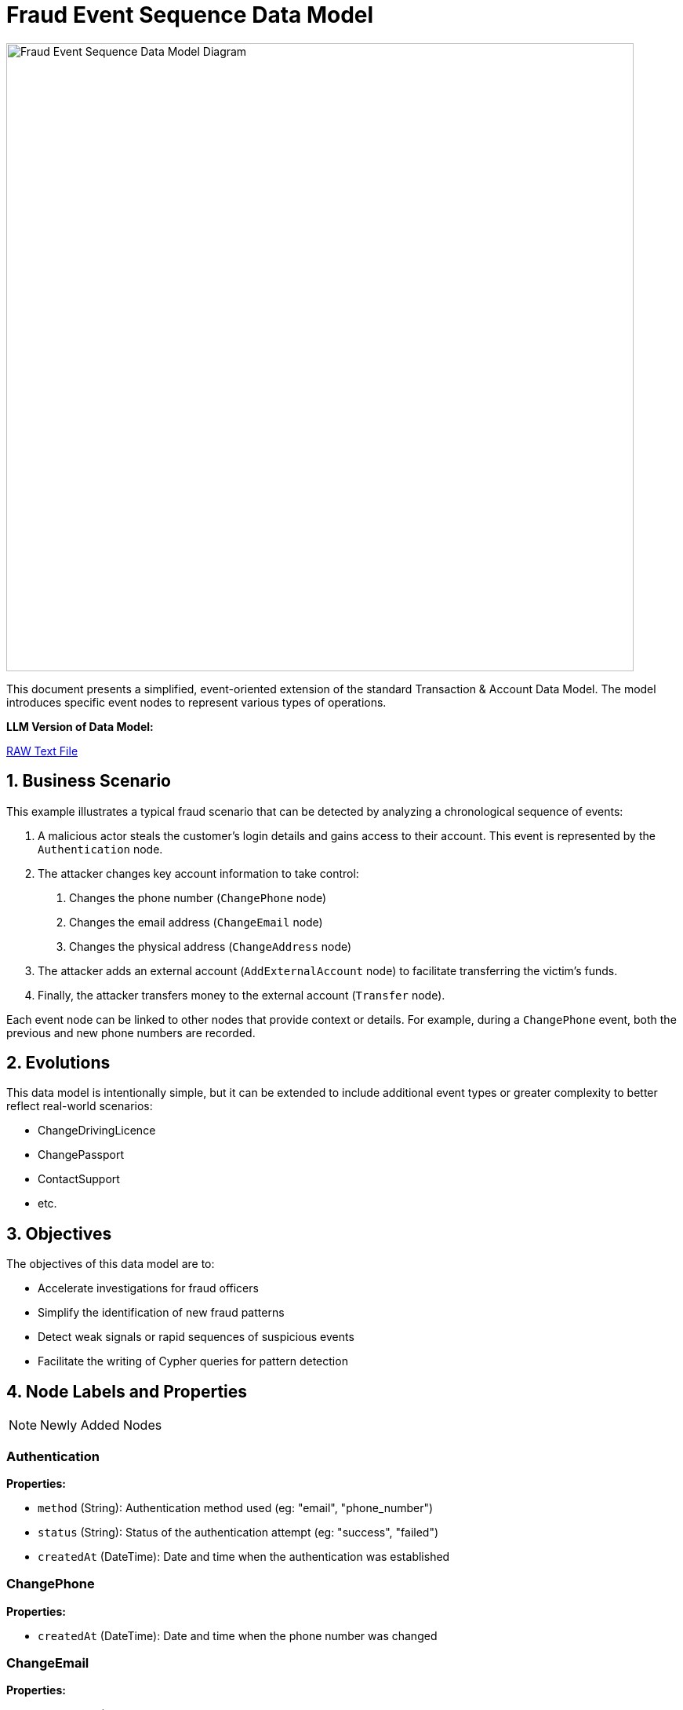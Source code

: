 = Fraud Event Sequence Data Model
:aliases: data-models/fraud-event-sequence/fraud-event-sequence-model.adoc

image::data-models/fraud-event-sequence/fraud-event-sequence-model.png[Fraud Event Sequence Data Model Diagram,800,align="center"]

This document presents a simplified, event-oriented extension of the standard Transaction & Account Data Model. The model introduces specific event nodes to represent various types of operations.

*LLM Version of Data Model:*

link:{attachmentsdir}/llm-fraud-event-sequence-model.txt[RAW Text File,window=_blank]

== 1. Business Scenario

This example illustrates a typical fraud scenario that can be detected by analyzing a chronological sequence of events:

1. A malicious actor steals the customer's login details and gains access to their account. This event is represented by the `Authentication` node.
2. The attacker changes key account information to take control:
    a. Changes the phone number (`ChangePhone` node)
    b. Changes the email address (`ChangeEmail` node)
    c. Changes the physical address (`ChangeAddress` node)
3. The attacker adds an external account (`AddExternalAccount` node) to facilitate transferring the victim's funds.
4. Finally, the attacker transfers money to the external account (`Transfer` node).

Each event node can be linked to other nodes that provide context or details. For example, during a `ChangePhone` event, both the previous and new phone numbers are recorded.

== 2. Evolutions

This data model is intentionally simple, but it can be extended to include additional event types or greater complexity to better reflect real-world scenarios:

- ChangeDrivingLicence
- ChangePassport
- ContactSupport
- etc.

== 3. Objectives

The objectives of this data model are to:

- Accelerate investigations for fraud officers
- Simplify the identification of new fraud patterns
- Detect weak signals or rapid sequences of suspicious events
- Facilitate the writing of Cypher queries for pattern detection

== 4. Node Labels and Properties

[NOTE]
====
Newly Added Nodes
====

=== Authentication

*Properties:*

** `method` (String): Authentication method used (eg: "email", "phone_number")
** `status` (String): Status of the authentication attempt (eg: "success", "failed")
** `createdAt` (DateTime): Date and time when the authentication was established

=== ChangePhone

*Properties:*

** `createdAt` (DateTime): Date and time when the phone number was changed

=== ChangeEmail

*Properties:*

** `createdAt` (DateTime): Date and time when the email address was changed

=== ChangeAddress

*Properties:*

** `createdAt` (DateTime): Date and time when the address was changed

=== AddExternalAccount

*Properties:*

** `createdAt` (DateTime): Date and time when the external account was added

=== Transfer

*Properties:*

** `createdAt` (DateTime): Date and time when the transfer was made

[NOTE]
====
Existing Nodes
====

=== Account

*Labels:*

** xref:data-models/transaction-graph/transaction/transaction-base-model.adoc#_account[Inherited from the standard Transaction & Account Data Model]

*Properties:*

** xref:data-models/transaction-graph/transaction/transaction-base-model.adoc#_account[Inherited from the standard Transaction & Account Data Model]

=== Customer

*Properties:*

** xref:data-models/transaction-graph/transaction/transaction-base-model.adoc#_customer[Inherited from the standard Transaction & Account Data Model]

=== Address

*Properties:*

** xref:data-models/transaction-graph/transaction/transaction-base-model.adoc#_address[Inherited from the standard Transaction & Account Data Model]

=== Email

*Properties:*

** xref:data-models/transaction-graph/transaction/transaction-base-model.adoc#_email[Inherited from the standard Transaction & Account Data Model]

=== Phone

*Properties:*

** xref:data-models/transaction-graph/transaction/transaction-base-model.adoc#_phone[Inherited from the standard Transaction & Account Data Model]

=== Session

*Properties:*

** xref:data-models/transaction-graph/transaction/transaction-base-model.adoc#_session[Inherited from the standard Transaction & Account Data Model]

=== Transaction

*Properties:*

** xref:data-models/transaction-graph/transaction/transaction-base-model.adoc#_transaction[Inherited from the standard Transaction & Account Data Model]

== 5. Relationship Types and Properties

[NOTE]
====
New Relationships
====

=== :CONNECTS

* *Direction:* Customer->Authentication
* *Properties:*
** None

=== :NEXT
* *Direction:* Event->Event
* *Properties:*
** None

=== :OLD_PHONE
* *Direction:* ChangePhone->Phone
* *Properties:*
** None

=== :NEW_PHONE
* *Direction:* ChangePhone->Phone
* *Properties:*
** None

=== :OLD_EMAIL
* *Direction:* ChangeEmail->Email
* *Properties:*
** None

=== :NEW_EMAIL
* *Direction:* ChangeEmail->Email
* *Properties:*
** None

=== :OLD_ADDRESS
* *Direction:* ChangeAddress->Address
* *Properties:*
** None

=== :NEW_ADDRESS
* *Direction:* ChangeAddress->Address
* *Properties:*
** None

=== :HAS_AUTHENTICATION
* *Direction:* Session->Authentication
* *Properties:*
** None

=== :HAS_CHANGE_PHONE
* *Direction:* Session->ChangePhone
* *Properties:*
** None

=== :HAS_CHANGE_EMAIL
* *Direction:* Session->ChangeEmail
* *Properties:*
** None

=== :HAS_CHANGE_ADDRESS
* *Direction:* Session->ChangeAddress
* *Properties:*
** None

=== :HAS_ADD_EXTERNAL_ACCOUNT
* *Direction:* Session->AddExternalAccount
* *Properties:*
** None

=== :HAS_TRANSFER
* *Direction:* Session->Transfer
* *Properties:*
** None

=== :ADD_ACCOUNT
* *Direction:* AddExternalAccount->Account
* *Properties:*
** None

=== :HAS_TRANSACTION
* *Direction:* Transfer->Transaction
* *Properties:*
** None

[NOTE]
====
Existing Relationships
====

=== :HAS_ADDRESS
* *Direction:* Customer->Address
* xref:data-models/transaction-graph/transaction/transaction-base-model.adoc#_has_address[Properties inherited from base model]

=== :HAS_EMAIL
* *Direction:* Customer->Email
* xref:data-models/transaction-graph/transaction/transaction-base-model.adoc#_has_address[Properties inherited from base model]

=== :HAS_PHONE
* *Direction:* Customer->Phone
* xref:data-models/transaction-graph/transaction/transaction-base-model.adoc#_has_address[Properties inherited from base model]

=== :HAS_ACCOUNT
* *Direction:* Customer->Account
* xref:data-models/transaction-graph/transaction/transaction-base-model.adoc#_has_address[Properties inherited from base model]

=== :PERFORMS
* *Direction:* Account->Transaction
* xref:data-models/transaction-graph/transaction/transaction-base-model.adoc#_has_address[Properties inherited from base model]

=== :BENEFITS_TO
* *Direction:* Transaction->Account
* xref:data-models/transaction-graph/transaction/transaction-base-model.adoc#_has_address[Properties inherited from base model]

== 6. Customer enhancements

**Velocity Tracking Enhancement:**

A significant improvement opportunity exists in tracking the speed of account changes, which is a critical fraud indicator. Rapid successive changes often signal automated attacks or coordinated fraud attempts.

**Proposed Enhancement:**

* Add temporal properties to `:NEXT` relationships between consecutive events
* Include `timeDelta` (duration between events)
* Track cumulative change velocity over rolling time windows

**Benefits:**

* Detect automated attack patterns through abnormally fast event sequences
* Identify human vs. bot behavior based on realistic timing patterns
* Enable real-time velocity-based fraud scoring and blocking

**Failed Attempts Tracking Enhancement:**

The current model focuses on successful events but should capture failed attempts, which are often stronger fraud indicators than successful ones.

**Proposed Enhancement:**

* Create dedicated nodes for failed authentication attempts before successful login
* Track rejected change requests and their failure reasons
* Maintain audit trails of all attempt types, not just successful ones

**Benefits:**

* Failed login attempts followed by successful access often indicate credential stuffing
* Multiple rejected change requests may signal social engineering attempts
* Pattern analysis of failed attempts can reveal attack methodologies

== 7. Minimal Demo Code

The following Cypher code extends the standard Transaction & Account Data Model with event-based fraud detection capabilities. This code demonstrates how a typical account takeover fraud unfolds through a chronological sequence of events.

**Prerequisites:** Run the xref:data-models/transaction-graph/transaction/transaction-base-model.adoc#_4_minimal_demo_code[Transaction & Account Data Model demo code] first to create the base customer, accounts, and session data.

```cypher
//--------------------
// Match existing base model entities (created by Transaction & Account Data Model demo)
//--------------------
MATCH (c:Customer {customerId: "CUS001"})
MATCH (s:Session {sessionId: "SESS001"})
MATCH (a:Account:Internal {accountNumber: "ACC001"})
MATCH (originalPhone:Phone {number: "447971020304"})
MATCH (originalEmail:Email {address: "john@example.com"})
MATCH (originalAddr:Address {addressLine1: "123 High Street"})
MATCH (uk:Country {code: "GB"})
MATCH (us:Country {code: "US"})

//--------------------
// Create event-based extensions: Fraud Event Sequence
//--------------------
// Event 1: Fraudulent Authentication (attacker gains access to customer account)
WITH c, s, a, originalPhone, originalEmail, originalAddr, uk, us
CREATE (e1:Authentication {
    method: "email",
    status: "success",
    createdAt: datetime("2024-03-01T14:30:00")
})

// Event 2: Change phone number (5 minutes later)
WITH c, s, a, originalPhone, originalEmail, originalAddr, uk, us, e1
CREATE (e2:ChangePhone {
    createdAt: datetime("2024-03-01T14:35:00")
})
CREATE (newPhone:Phone {
    number: "447800123456",
    countryCode: "+44",
    createdAt: datetime("2024-03-01T14:35:00")
})

// Replace customer's phone relationship (simulate successful account takeover)
WITH c, s, a, originalPhone, originalEmail, originalAddr, uk, us, e1, e2, newPhone
MATCH (c)-[r:HAS_PHONE]->(originalPhone) DELETE r
CREATE (c)-[:HAS_PHONE {since: datetime("2024-03-01T14:35:00")}]->(newPhone)

// Event 3: Change email address (2 minutes later)
WITH c, s, a, originalPhone, originalEmail, originalAddr, uk, us, e1, e2, newPhone
CREATE (e3:ChangeEmail {
    createdAt: datetime("2024-03-01T14:37:00")
})
CREATE (newEmail:Email {
    address: "attacker.new@protonmail.com",
    domain: "protonmail.com",
    createdAt: datetime("2024-03-01T14:37:00")
})

// Replace customer's email relationship (simulate successful account takeover)
WITH c, s, a, originalPhone, originalEmail, originalAddr, uk, us, e1, e2, e3, newPhone, newEmail
MATCH (c)-[r:HAS_EMAIL]->(originalEmail) DELETE r
CREATE (c)-[:HAS_EMAIL {since: datetime("2024-03-01T14:37:00")}]->(newEmail)

// Event 4: Change address (3 minutes later)
WITH c, s, a, originalPhone, originalEmail, originalAddr, uk, us, e1, e2, e3, newPhone, newEmail
CREATE (e4:ChangeAddress {
    createdAt: datetime("2024-03-01T14:40:00")
})
CREATE (newAddr:Address {
    addressLine1: "999 Fraud Street",
    addressLine2: "Unit 13",
    postTown: "London",
    postCode: "E1 6XX",
    region: "Greater London",
    latitude: 51.5171,
    longitude: -0.0574,
    createdAt: datetime("2024-03-01T14:40:00")
})

// Update customer's address relationships (simulate successful account takeover)
WITH c, s, a, originalPhone, originalEmail, originalAddr, uk, us, e1, e2, e3, e4, newPhone, newEmail, newAddr
MATCH (c)-[r:HAS_ADDRESS]->(originalAddr) SET r.isCurrent = false, r.lastChangedAt = datetime("2024-03-01T14:40:00") DELETE r
CREATE (c)-[:HAS_ADDRESS {
    addedAt: datetime("2024-03-01T14:40:00"),
    lastChangedAt: datetime("2024-03-01T14:40:00"),
    isCurrent: true
}]->(newAddr)
CREATE (newAddr)-[:LOCATED_IN]->(uk)

// Event 5: Add external account (10 minutes later)
WITH c, s, a, originalPhone, originalEmail, originalAddr, uk, us, e1, e2, e3, e4, newPhone, newEmail, newAddr
CREATE (e5:AddExternalAccount {
    createdAt: datetime("2024-03-01T14:50:00")
})
CREATE (fraudAccount:Account:External:HighRiskJurisdiction {
    accountNumber: "FRAUD123456789",
    accountType: null,
    openDate: null,
    closedDate: null,
    suspendedDate: null
})

// Event 6: Transfer money to external account (5 minutes later)
WITH c, s, a, originalPhone, originalEmail, originalAddr, uk, us, e1, e2, e3, e4, e5, newPhone, newEmail, newAddr, fraudAccount
CREATE (e6:Transfer {
    createdAt: datetime("2024-03-01T14:55:00")
})
CREATE (fraudTransaction:Transaction {
    transactionId: "TXN_FRAUD_001",
    amount: 15000.00,
    currency: "GBP",
    date: datetime("2024-03-01T14:55:00"),
    message: "Emergency transfer",
    type: "SWIFT"
})

//--------------------
// Create event-based relationships
//--------------------
// Chain events chronologically and create all remaining relationships
WITH c, s, a, originalPhone, originalEmail, originalAddr, uk, us, e1, e2, e3, e4, e5, e6, newPhone, newEmail, newAddr, fraudAccount, fraudTransaction
CREATE (e1)-[:NEXT]->(e2)-[:NEXT]->(e3)-[:NEXT]->(e4)-[:NEXT]->(e5)-[:NEXT]->(e6)
CREATE (s)-[:HAS_AUTHENTICATION]->(e1)
CREATE (s)-[:HAS_CHANGE_PHONE]->(e2)
CREATE (s)-[:HAS_CHANGE_EMAIL]->(e3)
CREATE (s)-[:HAS_CHANGE_ADDRESS]->(e4)
CREATE (s)-[:HAS_ADD_EXTERNAL_ACCOUNT]->(e5)
CREATE (s)-[:HAS_TRANSFER]->(e6)
CREATE (e2)-[:OLD_PHONE]->(originalPhone)
CREATE (e2)-[:NEW_PHONE]->(newPhone)
CREATE (e3)-[:OLD_EMAIL]->(originalEmail)
CREATE (e3)-[:NEW_EMAIL]->(newEmail)
CREATE (e4)-[:OLD_ADDRESS]->(originalAddr)
CREATE (e4)-[:NEW_ADDRESS]->(newAddr)
CREATE (fraudAccount)-[:IS_HOSTED]->(us)
CREATE (e5)-[:ADD_ACCOUNT]->(fraudAccount)
CREATE (e6)-[:HAS_TRANSACTION]->(fraudTransaction)
CREATE (a)-[:PERFORMS]->(fraudTransaction)-[:BENEFITS_TO]->(fraudAccount)
CREATE (c)-[:CONNECTS]->(e1)
```
